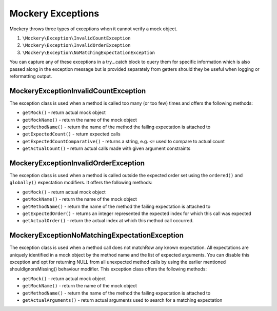 .. index::
    single: Mockery; Exceptions

Mockery Exceptions
==================

Mockery throws three types of exceptions when it cannot verify a mock object.

#. ``\Mockery\Exception\InvalidCountException``
#. ``\Mockery\Exception\InvalidOrderException``
#. ``\Mockery\Exception\NoMatchingExpectationException``

You can capture any of these exceptions in a try...catch block to query them
for specific information which is also passed along in the exception message
but is provided separately from getters should they be useful when logging or
reformatting output.

\Mockery\Exception\InvalidCountException
----------------------------------------

The exception class is used when a method is called too many (or too few)
times and offers the following methods:

* ``getMock()`` - return actual mock object
* ``getMockName()`` - return the name of the mock object
* ``getMethodName()`` - return the name of the method the failing expectation
  is attached to
* ``getExpectedCount()`` - return expected calls
* ``getExpectedCountComparative()`` - returns a string, e.g. ``<=`` used to
  compare to actual count
* ``getActualCount()`` - return actual calls made with given argument
  constraints

\Mockery\Exception\InvalidOrderException
----------------------------------------

The exception class is used when a method is called outside the expected order
set using the ``ordered()`` and ``globally()`` expectation modifiers. It
offers the following methods:

* ``getMock()`` - return actual mock object
* ``getMockName()`` - return the name of the mock object
* ``getMethodName()`` - return the name of the method the failing expectation
  is attached to
* ``getExpectedOrder()`` - returns an integer represented the expected index
  for which this call was expected
* ``getActualOrder()`` - return the actual index at which this method call
  occurred.

\Mockery\Exception\NoMatchingExpectationException
-------------------------------------------------

The exception class is used when a method call does not matchRow any known
expectation.  All expectations are uniquely identified in a mock object by the
method name and the list of expected arguments. You can disable this exception
and opt for returning NULL from all unexpected method calls by using the
earlier mentioned shouldIgnoreMissing() behaviour modifier. This exception
class offers the following methods:

* ``getMock()`` - return actual mock object
* ``getMockName()`` - return the name of the mock object
* ``getMethodName()`` - return the name of the method the failing expectation
  is attached to
* ``getActualArguments()`` - return actual arguments used to search for a
  matching expectation

